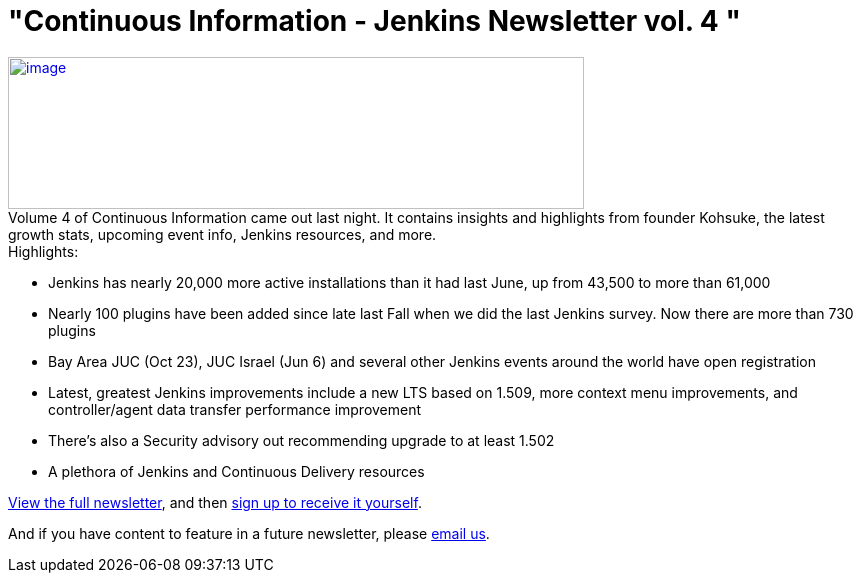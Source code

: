 = "Continuous Information - Jenkins Newsletter vol. 4 "
:page-layout: blog
:page-tags: general , just for fun ,links ,meetup ,news , jenkinsci
:page-author: lisawells

https://pages.cloudbees.com/rs/cloudbees/images/CBMasthead.jpg[image:https://pages.cloudbees.com/rs/cloudbees/images/CBMasthead.jpg[image,width=576,height=152]] +
Volume 4 of Continuous Information came out last night. It contains insights and highlights from founder Kohsuke, the latest growth stats, upcoming event info, Jenkins resources, and more. +
Highlights: +

* Jenkins has nearly 20,000 more active installations than it had last June, up from 43,500 to more than 61,000
* Nearly 100 plugins have been added since late last Fall when we did the last Jenkins survey. Now there are more than 730 plugins
* Bay Area JUC (Oct 23), JUC Israel (Jun 6) and several other Jenkins events around the world have open registration
* Latest, greatest Jenkins improvements include a new LTS based on 1.509, more context menu improvements, and controller/agent data transfer performance improvement
* There's also a Security advisory out recommending upgrade to at least 1.502
* A plethora of Jenkins and Continuous Delivery resources

https://pages.cloudbees.com/index.php/email/emailWebview?mkt_tok=3RkMMJWWfF9wsRow5%2FmYJoDpwmWGd5mht7VzDtPj1OY6hBomJr6JK1TtuMFUGpsqOOqSDhcUEZVk0w%3D%3D[View the full newsletter], and then https://www.cloudbees.com/jenkins/jenkins-ci/jenkins-newsletter.cb[sign up to receive it yourself].

And if you have content to feature in a future newsletter, please mailto:continuous-information@cloudbees.com[email us]. +
